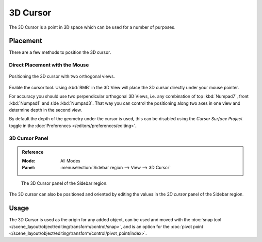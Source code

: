 .. _bpy.types.SpaceView3D.cursor_location:

*********
3D Cursor
*********

The 3D Cursor is a point in 3D space which can be used for a number of purposes.


Placement
=========

There are a few methods to position the 3D cursor.


Direct Placement with the Mouse
-------------------------------

.. figure:: /images/editors_3dview_3d-cursor_two-view-positioning.png
   :align: center

   Positioning the 3D cursor with two orthogonal views.

Enable the cursor tool. Using :kbd:`RMB` in the 3D View will place the 3D cursor
directly under your mouse pointer.

For accuracy you should use two perpendicular orthogonal 3D Views,
i.e. any combination of top :kbd:`Numpad7`, front :kbd:`Numpad1` and side :kbd:`Numpad3`.
That way you can control the positioning along two axes in one view and
determine depth in the second view.

By default the depth of the geometry under the cursor is used,
this can be disabled using the *Cursor Surface Project* toggle
in the :doc:`Preferences </editors/preferences/editing>`.

.. seealso::

   The :doc:`Snap Menu </scene_layout/object/editing/transform/control/snap>`
   which allows the cursor placement relative to scene objects.


3D Cursor Panel
---------------

.. admonition:: Reference
   :class: refbox

   :Mode:      All Modes
   :Panel:     :menuselection:`Sidebar region --> View --> 3D Cursor`

.. figure:: /images/editors_3dview_3d-cursor_panel.png

   The 3D Cursor panel of the Sidebar region.

The 3D cursor can also be positioned and oriented by editing the values in
the *3D cursor* panel of the Sidebar region.


Usage
=====

The 3D Cursor is used as the origin for any added object, can be used and moved with
the :doc:`snap tool </scene_layout/object/editing/transform/control/snap>`, and is an option for
the :doc:`pivot point </scene_layout/object/editing/transform/control/pivot_point/index>`.
